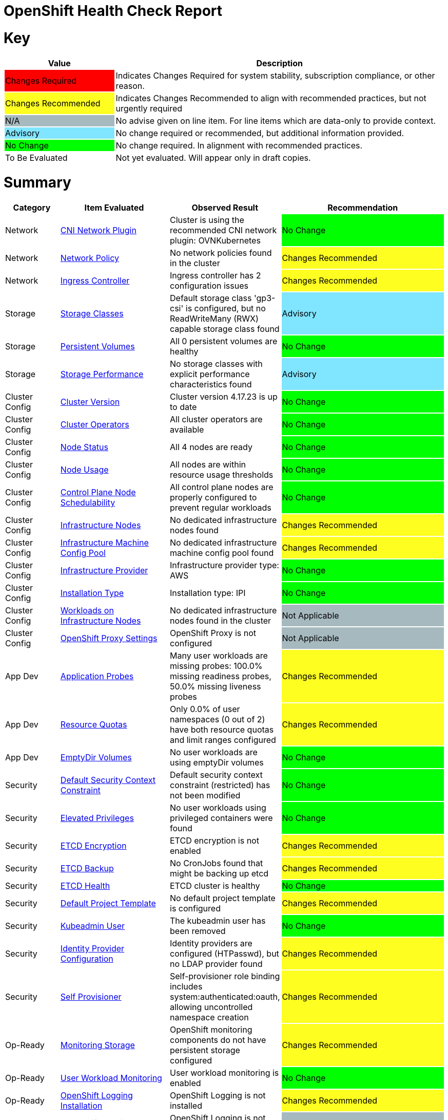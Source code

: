 = OpenShift Health Check Report

ifdef::env-github[]
:tip-caption: :bulb:
:note-caption: :information_source:
:important-caption: :heavy_exclamation_mark:
:caution-caption: :fire:
:warning-caption: :warning:
endif::[]

= Key

[cols="1,3", options=header]
|===
|Value
|Description

|
{set:cellbgcolor:#FF0000}
Changes Required
|
{set:cellbgcolor!}
Indicates Changes Required for system stability, subscription compliance, or other reason.

|
{set:cellbgcolor:#FEFE20}
Changes Recommended
|
{set:cellbgcolor!}
Indicates Changes Recommended to align with recommended practices, but not urgently required

|
{set:cellbgcolor:#A6B9BF}
N/A
|
{set:cellbgcolor!}
No advise given on line item.  For line items which are data-only to provide context.

|
{set:cellbgcolor:#80E5FF}
Advisory
|
{set:cellbgcolor!}
No change required or recommended, but additional information provided.

|
{set:cellbgcolor:#00FF00}
No Change
|
{set:cellbgcolor!}
No change required. In alignment with recommended practices.

|
{set:cellbgcolor:#FFFFFF}
To Be Evaluated
|
{set:cellbgcolor!}
Not yet evaluated. Will appear only in draft copies.
|===

= Summary


[cols="1,2,2,3", options=header]
|===
|*Category*
|*Item Evaluated*
|*Observed Result*
|*Recommendation*

// ------------------------ITEM START
// ----ITEM SOURCE:  ./content/healthcheck-items/cni-network-plugin.item

// Category
|
{set:cellbgcolor!}
Network

// Item Evaluated
a|
<<CNI Network Plugin>>

| Cluster is using the recommended CNI network plugin: OVNKubernetes 

|{set:cellbgcolor:#00FF00}
No Change


// ------------------------ITEM END

// ------------------------ITEM START
// ----ITEM SOURCE:  ./content/healthcheck-items/network-policy.item

// Category
|
{set:cellbgcolor!}
Network

// Item Evaluated
a|
<<Network Policy>>

| No network policies found in the cluster 

|{set:cellbgcolor:#FEFE20}
Changes Recommended


// ------------------------ITEM END

// ------------------------ITEM START
// ----ITEM SOURCE:  ./content/healthcheck-items/ingress-controller.item

// Category
|
{set:cellbgcolor!}
Network

// Item Evaluated
a|
<<Ingress Controller>>

| Ingress controller has 2 configuration issues 

|{set:cellbgcolor:#FEFE20}
Changes Recommended


// ------------------------ITEM END

// ------------------------ITEM START
// ----ITEM SOURCE:  ./content/healthcheck-items/storage-classes.item

// Category
|
{set:cellbgcolor!}
Storage

// Item Evaluated
a|
<<Storage Classes>>

| Default storage class 'gp3-csi' is configured, but no ReadWriteMany (RWX) capable storage class found 

|{set:cellbgcolor:#80E5FF}
Advisory


// ------------------------ITEM END

// ------------------------ITEM START
// ----ITEM SOURCE:  ./content/healthcheck-items/persistent-volumes.item

// Category
|
{set:cellbgcolor!}
Storage

// Item Evaluated
a|
<<Persistent Volumes>>

| All 0 persistent volumes are healthy 

|{set:cellbgcolor:#00FF00}
No Change


// ------------------------ITEM END

// ------------------------ITEM START
// ----ITEM SOURCE:  ./content/healthcheck-items/storage-performance.item

// Category
|
{set:cellbgcolor!}
Storage

// Item Evaluated
a|
<<Storage Performance>>

| No storage classes with explicit performance characteristics found 

|{set:cellbgcolor:#80E5FF}
Advisory


// ------------------------ITEM END

// ------------------------ITEM START
// ----ITEM SOURCE:  ./content/healthcheck-items/cluster-version.item

// Category
|
{set:cellbgcolor!}
Cluster Config

// Item Evaluated
a|
<<Cluster Version>>

| Cluster version 4.17.23 is up to date 

|{set:cellbgcolor:#00FF00}
No Change


// ------------------------ITEM END

// ------------------------ITEM START
// ----ITEM SOURCE:  ./content/healthcheck-items/cluster-operators.item

// Category
|
{set:cellbgcolor!}
Cluster Config

// Item Evaluated
a|
<<Cluster Operators>>

| All cluster operators are available 

|{set:cellbgcolor:#00FF00}
No Change


// ------------------------ITEM END

// ------------------------ITEM START
// ----ITEM SOURCE:  ./content/healthcheck-items/node-status.item

// Category
|
{set:cellbgcolor!}
Cluster Config

// Item Evaluated
a|
<<Node Status>>

| All 4 nodes are ready 

|{set:cellbgcolor:#00FF00}
No Change


// ------------------------ITEM END

// ------------------------ITEM START
// ----ITEM SOURCE:  ./content/healthcheck-items/node-usage.item

// Category
|
{set:cellbgcolor!}
Cluster Config

// Item Evaluated
a|
<<Node Usage>>

| All nodes are within resource usage thresholds 

|{set:cellbgcolor:#00FF00}
No Change


// ------------------------ITEM END

// ------------------------ITEM START
// ----ITEM SOURCE:  ./content/healthcheck-items/control-node-schedulable.item

// Category
|
{set:cellbgcolor!}
Cluster Config

// Item Evaluated
a|
<<Control Plane Node Schedulability>>

| All control plane nodes are properly configured to prevent regular workloads 

|{set:cellbgcolor:#00FF00}
No Change


// ------------------------ITEM END

// ------------------------ITEM START
// ----ITEM SOURCE:  ./content/healthcheck-items/infrastructure-nodes.item

// Category
|
{set:cellbgcolor!}
Cluster Config

// Item Evaluated
a|
<<Infrastructure Nodes>>

| No dedicated infrastructure nodes found 

|{set:cellbgcolor:#FEFE20}
Changes Recommended


// ------------------------ITEM END

// ------------------------ITEM START
// ----ITEM SOURCE:  ./content/healthcheck-items/infra-machine-config-pool.item

// Category
|
{set:cellbgcolor!}
Cluster Config

// Item Evaluated
a|
<<Infrastructure Machine Config Pool>>

| No dedicated infrastructure machine config pool found 

|{set:cellbgcolor:#FEFE20}
Changes Recommended


// ------------------------ITEM END

// ------------------------ITEM START
// ----ITEM SOURCE:  ./content/healthcheck-items/infrastructure-provider.item

// Category
|
{set:cellbgcolor!}
Cluster Config

// Item Evaluated
a|
<<Infrastructure Provider>>

| Infrastructure provider type: AWS 

|{set:cellbgcolor:#00FF00}
No Change


// ------------------------ITEM END

// ------------------------ITEM START
// ----ITEM SOURCE:  ./content/healthcheck-items/installation-type.item

// Category
|
{set:cellbgcolor!}
Cluster Config

// Item Evaluated
a|
<<Installation Type>>

| Installation type: IPI 

|{set:cellbgcolor:#00FF00}
No Change


// ------------------------ITEM END

// ------------------------ITEM START
// ----ITEM SOURCE:  ./content/healthcheck-items/workload-off-infra-nodes.item

// Category
|
{set:cellbgcolor!}
Cluster Config

// Item Evaluated
a|
<<Workloads on Infrastructure Nodes>>

| No dedicated infrastructure nodes found in the cluster 

|{set:cellbgcolor:#A6B9BF}
Not Applicable


// ------------------------ITEM END

// ------------------------ITEM START
// ----ITEM SOURCE:  ./content/healthcheck-items/proxy-settings.item

// Category
|
{set:cellbgcolor!}
Cluster Config

// Item Evaluated
a|
<<OpenShift Proxy Settings>>

| OpenShift Proxy is not configured 

|{set:cellbgcolor:#A6B9BF}
Not Applicable


// ------------------------ITEM END

// ------------------------ITEM START
// ----ITEM SOURCE:  ./content/healthcheck-items/application-probes.item

// Category
|
{set:cellbgcolor!}
App Dev

// Item Evaluated
a|
<<Application Probes>>

| Many user workloads are missing probes: 100.0% missing readiness probes, 50.0% missing liveness probes 

|{set:cellbgcolor:#FEFE20}
Changes Recommended


// ------------------------ITEM END

// ------------------------ITEM START
// ----ITEM SOURCE:  ./content/healthcheck-items/resource-quotas.item

// Category
|
{set:cellbgcolor!}
App Dev

// Item Evaluated
a|
<<Resource Quotas>>

| Only 0.0% of user namespaces (0 out of 2) have both resource quotas and limit ranges configured 

|{set:cellbgcolor:#FEFE20}
Changes Recommended


// ------------------------ITEM END

// ------------------------ITEM START
// ----ITEM SOURCE:  ./content/healthcheck-items/emptydir-volumes.item

// Category
|
{set:cellbgcolor!}
App Dev

// Item Evaluated
a|
<<EmptyDir Volumes>>

| No user workloads are using emptyDir volumes 

|{set:cellbgcolor:#00FF00}
No Change


// ------------------------ITEM END

// ------------------------ITEM START
// ----ITEM SOURCE:  ./content/healthcheck-items/cluster-default-scc.item

// Category
|
{set:cellbgcolor!}
Security

// Item Evaluated
a|
<<Default Security Context Constraint>>

| Default security context constraint (restricted) has not been modified 

|{set:cellbgcolor:#00FF00}
No Change


// ------------------------ITEM END

// ------------------------ITEM START
// ----ITEM SOURCE:  ./content/healthcheck-items/elevated-privileges.item

// Category
|
{set:cellbgcolor!}
Security

// Item Evaluated
a|
<<Elevated Privileges>>

| No user workloads using privileged containers were found 

|{set:cellbgcolor:#00FF00}
No Change


// ------------------------ITEM END

// ------------------------ITEM START
// ----ITEM SOURCE:  ./content/healthcheck-items/etcd-encryption.item

// Category
|
{set:cellbgcolor!}
Security

// Item Evaluated
a|
<<ETCD Encryption>>

| ETCD encryption is not enabled 

|{set:cellbgcolor:#FEFE20}
Changes Recommended


// ------------------------ITEM END

// ------------------------ITEM START
// ----ITEM SOURCE:  ./content/healthcheck-items/etcd-backup.item

// Category
|
{set:cellbgcolor!}
Security

// Item Evaluated
a|
<<ETCD Backup>>

| No CronJobs found that might be backing up etcd 

|{set:cellbgcolor:#FEFE20}
Changes Recommended


// ------------------------ITEM END

// ------------------------ITEM START
// ----ITEM SOURCE:  ./content/healthcheck-items/etcd-health.item

// Category
|
{set:cellbgcolor!}
Security

// Item Evaluated
a|
<<ETCD Health>>

| ETCD cluster is healthy 

|{set:cellbgcolor:#00FF00}
No Change


// ------------------------ITEM END

// ------------------------ITEM START
// ----ITEM SOURCE:  ./content/healthcheck-items/default-project-template.item

// Category
|
{set:cellbgcolor!}
Security

// Item Evaluated
a|
<<Default Project Template>>

| No default project template is configured 

|{set:cellbgcolor:#FEFE20}
Changes Recommended


// ------------------------ITEM END

// ------------------------ITEM START
// ----ITEM SOURCE:  ./content/healthcheck-items/kubeadmin-user.item

// Category
|
{set:cellbgcolor!}
Security

// Item Evaluated
a|
<<Kubeadmin User>>

| The kubeadmin user has been removed 

|{set:cellbgcolor:#00FF00}
No Change


// ------------------------ITEM END

// ------------------------ITEM START
// ----ITEM SOURCE:  ./content/healthcheck-items/identity-provider.item

// Category
|
{set:cellbgcolor!}
Security

// Item Evaluated
a|
<<Identity Provider Configuration>>

| Identity providers are configured (HTPasswd), but no LDAP provider found 

|{set:cellbgcolor:#FEFE20}
Changes Recommended


// ------------------------ITEM END

// ------------------------ITEM START
// ----ITEM SOURCE:  ./content/healthcheck-items/self-provisioner.item

// Category
|
{set:cellbgcolor!}
Security

// Item Evaluated
a|
<<Self Provisioner>>

| Self-provisioner role binding includes system:authenticated:oauth, allowing uncontrolled namespace creation 

|{set:cellbgcolor:#FEFE20}
Changes Recommended


// ------------------------ITEM END

// ------------------------ITEM START
// ----ITEM SOURCE:  ./content/healthcheck-items/monitoring-storage.item

// Category
|
{set:cellbgcolor!}
Op-Ready

// Item Evaluated
a|
<<Monitoring Storage>>

| OpenShift monitoring components do not have persistent storage configured 

|{set:cellbgcolor:#FEFE20}
Changes Recommended


// ------------------------ITEM END

// ------------------------ITEM START
// ----ITEM SOURCE:  ./content/healthcheck-items/user-workload-monitoring.item

// Category
|
{set:cellbgcolor!}
Op-Ready

// Item Evaluated
a|
<<User Workload Monitoring>>

| User workload monitoring is enabled 

|{set:cellbgcolor:#00FF00}
No Change


// ------------------------ITEM END

// ------------------------ITEM START
// ----ITEM SOURCE:  ./content/healthcheck-items/logging-install.item

// Category
|
{set:cellbgcolor!}
Op-Ready

// Item Evaluated
a|
<<OpenShift Logging Installation>>

| OpenShift Logging is not installed 

|{set:cellbgcolor:#FEFE20}
Changes Recommended


// ------------------------ITEM END

// ------------------------ITEM START
// ----ITEM SOURCE:  ./content/healthcheck-items/logging-health.item

// Category
|
{set:cellbgcolor!}
Op-Ready

// Item Evaluated
a|
<<OpenShift Logging Health>>

| OpenShift Logging is not installed 

|{set:cellbgcolor:#A6B9BF}
Not Applicable


// ------------------------ITEM END

// ------------------------ITEM START
// ----ITEM SOURCE:  ./content/healthcheck-items/logging-storage.item

// Category
|
{set:cellbgcolor!}
Op-Ready

// Item Evaluated
a|
<<OpenShift Logging Storage>>

| OpenShift Logging is not installed 

|{set:cellbgcolor:#A6B9BF}
Not Applicable


// ------------------------ITEM END

// ------------------------ITEM START
// ----ITEM SOURCE:  ./content/healthcheck-items/logging-forwarder.item

// Category
|
{set:cellbgcolor!}
Op-Ready

// Item Evaluated
a|
<<Log Forwarding>>

| OpenShift Logging is not installed 

|{set:cellbgcolor:#A6B9BF}
Not Applicable


// ------------------------ITEM END

// ------------------------ITEM START
// ----ITEM SOURCE:  ./content/healthcheck-items/logging-placement.item

// Category
|
{set:cellbgcolor!}
Op-Ready

// Item Evaluated
a|
<<Logging Component Placement>>

| OpenShift Logging is not installed 

|{set:cellbgcolor:#A6B9BF}
Not Applicable


// ------------------------ITEM END

// ------------------------ITEM START
// ----ITEM SOURCE:  ./content/healthcheck-items/service-monitors.item

// Category
|
{set:cellbgcolor!}
Op-Ready

// Item Evaluated
a|
<<Service Monitors>>

| No ServiceMonitors found for application metrics monitoring 

|{set:cellbgcolor:#FEFE20}
Changes Recommended


// ------------------------ITEM END

|===

<<<

{set:cellbgcolor!}

# Network

[cols="1,2,2,3", options=header]
|===
|*Category*
|*Item Evaluated*
|*Observed Result*
|*Recommendation*

// ------------------------ITEM START
// ----ITEM SOURCE:  ./content/healthcheck-items/cni-network-plugin.item

// Category
|
{set:cellbgcolor!}
Network

// Item Evaluated
a|
<<CNI Network Plugin>>

| Cluster is using the recommended CNI network plugin: OVNKubernetes 

|{set:cellbgcolor:#00FF00}
No Change


// ------------------------ITEM END
// ------------------------ITEM START
// ----ITEM SOURCE:  ./content/healthcheck-items/network-policy.item

// Category
|
{set:cellbgcolor!}
Network

// Item Evaluated
a|
<<Network Policy>>

| No network policies found in the cluster 

|{set:cellbgcolor:#FEFE20}
Changes Recommended


// ------------------------ITEM END
// ------------------------ITEM START
// ----ITEM SOURCE:  ./content/healthcheck-items/ingress-controller.item

// Category
|
{set:cellbgcolor!}
Network

// Item Evaluated
a|
<<Ingress Controller>>

| Ingress controller has 2 configuration issues 

|{set:cellbgcolor:#FEFE20}
Changes Recommended


// ------------------------ITEM END
|===

<<<

{set:cellbgcolor!}

# Storage

[cols="1,2,2,3", options=header]
|===
|*Category*
|*Item Evaluated*
|*Observed Result*
|*Recommendation*

// ------------------------ITEM START
// ----ITEM SOURCE:  ./content/healthcheck-items/storage-classes.item

// Category
|
{set:cellbgcolor!}
Storage

// Item Evaluated
a|
<<Storage Classes>>

| Default storage class 'gp3-csi' is configured, but no ReadWriteMany (RWX) capable storage class found 

|{set:cellbgcolor:#80E5FF}
Advisory


// ------------------------ITEM END
// ------------------------ITEM START
// ----ITEM SOURCE:  ./content/healthcheck-items/persistent-volumes.item

// Category
|
{set:cellbgcolor!}
Storage

// Item Evaluated
a|
<<Persistent Volumes>>

| All 0 persistent volumes are healthy 

|{set:cellbgcolor:#00FF00}
No Change


// ------------------------ITEM END
// ------------------------ITEM START
// ----ITEM SOURCE:  ./content/healthcheck-items/storage-performance.item

// Category
|
{set:cellbgcolor!}
Storage

// Item Evaluated
a|
<<Storage Performance>>

| No storage classes with explicit performance characteristics found 

|{set:cellbgcolor:#80E5FF}
Advisory


// ------------------------ITEM END
|===

<<<

{set:cellbgcolor!}

# Cluster Config

[cols="1,2,2,3", options=header]
|===
|*Category*
|*Item Evaluated*
|*Observed Result*
|*Recommendation*

// ------------------------ITEM START
// ----ITEM SOURCE:  ./content/healthcheck-items/cluster-version.item

// Category
|
{set:cellbgcolor!}
Cluster Config

// Item Evaluated
a|
<<Cluster Version>>

| Cluster version 4.17.23 is up to date 

|{set:cellbgcolor:#00FF00}
No Change


// ------------------------ITEM END
// ------------------------ITEM START
// ----ITEM SOURCE:  ./content/healthcheck-items/cluster-operators.item

// Category
|
{set:cellbgcolor!}
Cluster Config

// Item Evaluated
a|
<<Cluster Operators>>

| All cluster operators are available 

|{set:cellbgcolor:#00FF00}
No Change


// ------------------------ITEM END
// ------------------------ITEM START
// ----ITEM SOURCE:  ./content/healthcheck-items/node-status.item

// Category
|
{set:cellbgcolor!}
Cluster Config

// Item Evaluated
a|
<<Node Status>>

| All 4 nodes are ready 

|{set:cellbgcolor:#00FF00}
No Change


// ------------------------ITEM END
// ------------------------ITEM START
// ----ITEM SOURCE:  ./content/healthcheck-items/node-usage.item

// Category
|
{set:cellbgcolor!}
Cluster Config

// Item Evaluated
a|
<<Node Usage>>

| All nodes are within resource usage thresholds 

|{set:cellbgcolor:#00FF00}
No Change


// ------------------------ITEM END
// ------------------------ITEM START
// ----ITEM SOURCE:  ./content/healthcheck-items/control-node-schedulable.item

// Category
|
{set:cellbgcolor!}
Cluster Config

// Item Evaluated
a|
<<Control Plane Node Schedulability>>

| All control plane nodes are properly configured to prevent regular workloads 

|{set:cellbgcolor:#00FF00}
No Change


// ------------------------ITEM END
// ------------------------ITEM START
// ----ITEM SOURCE:  ./content/healthcheck-items/infrastructure-nodes.item

// Category
|
{set:cellbgcolor!}
Cluster Config

// Item Evaluated
a|
<<Infrastructure Nodes>>

| No dedicated infrastructure nodes found 

|{set:cellbgcolor:#FEFE20}
Changes Recommended


// ------------------------ITEM END
// ------------------------ITEM START
// ----ITEM SOURCE:  ./content/healthcheck-items/infra-machine-config-pool.item

// Category
|
{set:cellbgcolor!}
Cluster Config

// Item Evaluated
a|
<<Infrastructure Machine Config Pool>>

| No dedicated infrastructure machine config pool found 

|{set:cellbgcolor:#FEFE20}
Changes Recommended


// ------------------------ITEM END
// ------------------------ITEM START
// ----ITEM SOURCE:  ./content/healthcheck-items/infrastructure-provider.item

// Category
|
{set:cellbgcolor!}
Cluster Config

// Item Evaluated
a|
<<Infrastructure Provider>>

| Infrastructure provider type: AWS 

|{set:cellbgcolor:#00FF00}
No Change


// ------------------------ITEM END
// ------------------------ITEM START
// ----ITEM SOURCE:  ./content/healthcheck-items/installation-type.item

// Category
|
{set:cellbgcolor!}
Cluster Config

// Item Evaluated
a|
<<Installation Type>>

| Installation type: IPI 

|{set:cellbgcolor:#00FF00}
No Change


// ------------------------ITEM END
// ------------------------ITEM START
// ----ITEM SOURCE:  ./content/healthcheck-items/workload-off-infra-nodes.item

// Category
|
{set:cellbgcolor!}
Cluster Config

// Item Evaluated
a|
<<Workloads on Infrastructure Nodes>>

| No dedicated infrastructure nodes found in the cluster 

|{set:cellbgcolor:#A6B9BF}
Not Applicable


// ------------------------ITEM END
// ------------------------ITEM START
// ----ITEM SOURCE:  ./content/healthcheck-items/proxy-settings.item

// Category
|
{set:cellbgcolor!}
Cluster Config

// Item Evaluated
a|
<<OpenShift Proxy Settings>>

| OpenShift Proxy is not configured 

|{set:cellbgcolor:#A6B9BF}
Not Applicable


// ------------------------ITEM END
|===

<<<

{set:cellbgcolor!}

# App Dev

[cols="1,2,2,3", options=header]
|===
|*Category*
|*Item Evaluated*
|*Observed Result*
|*Recommendation*

// ------------------------ITEM START
// ----ITEM SOURCE:  ./content/healthcheck-items/application-probes.item

// Category
|
{set:cellbgcolor!}
App Dev

// Item Evaluated
a|
<<Application Probes>>

| Many user workloads are missing probes: 100.0% missing readiness probes, 50.0% missing liveness probes 

|{set:cellbgcolor:#FEFE20}
Changes Recommended


// ------------------------ITEM END
// ------------------------ITEM START
// ----ITEM SOURCE:  ./content/healthcheck-items/resource-quotas.item

// Category
|
{set:cellbgcolor!}
App Dev

// Item Evaluated
a|
<<Resource Quotas>>

| Only 0.0% of user namespaces (0 out of 2) have both resource quotas and limit ranges configured 

|{set:cellbgcolor:#FEFE20}
Changes Recommended


// ------------------------ITEM END
// ------------------------ITEM START
// ----ITEM SOURCE:  ./content/healthcheck-items/emptydir-volumes.item

// Category
|
{set:cellbgcolor!}
App Dev

// Item Evaluated
a|
<<EmptyDir Volumes>>

| No user workloads are using emptyDir volumes 

|{set:cellbgcolor:#00FF00}
No Change


// ------------------------ITEM END
|===

<<<

{set:cellbgcolor!}

# Security

[cols="1,2,2,3", options=header]
|===
|*Category*
|*Item Evaluated*
|*Observed Result*
|*Recommendation*

// ------------------------ITEM START
// ----ITEM SOURCE:  ./content/healthcheck-items/cluster-default-scc.item

// Category
|
{set:cellbgcolor!}
Security

// Item Evaluated
a|
<<Default Security Context Constraint>>

| Default security context constraint (restricted) has not been modified 

|{set:cellbgcolor:#00FF00}
No Change


// ------------------------ITEM END
// ------------------------ITEM START
// ----ITEM SOURCE:  ./content/healthcheck-items/elevated-privileges.item

// Category
|
{set:cellbgcolor!}
Security

// Item Evaluated
a|
<<Elevated Privileges>>

| No user workloads using privileged containers were found 

|{set:cellbgcolor:#00FF00}
No Change


// ------------------------ITEM END
// ------------------------ITEM START
// ----ITEM SOURCE:  ./content/healthcheck-items/etcd-encryption.item

// Category
|
{set:cellbgcolor!}
Security

// Item Evaluated
a|
<<ETCD Encryption>>

| ETCD encryption is not enabled 

|{set:cellbgcolor:#FEFE20}
Changes Recommended


// ------------------------ITEM END
// ------------------------ITEM START
// ----ITEM SOURCE:  ./content/healthcheck-items/etcd-backup.item

// Category
|
{set:cellbgcolor!}
Security

// Item Evaluated
a|
<<ETCD Backup>>

| No CronJobs found that might be backing up etcd 

|{set:cellbgcolor:#FEFE20}
Changes Recommended


// ------------------------ITEM END
// ------------------------ITEM START
// ----ITEM SOURCE:  ./content/healthcheck-items/etcd-health.item

// Category
|
{set:cellbgcolor!}
Security

// Item Evaluated
a|
<<ETCD Health>>

| ETCD cluster is healthy 

|{set:cellbgcolor:#00FF00}
No Change


// ------------------------ITEM END
// ------------------------ITEM START
// ----ITEM SOURCE:  ./content/healthcheck-items/default-project-template.item

// Category
|
{set:cellbgcolor!}
Security

// Item Evaluated
a|
<<Default Project Template>>

| No default project template is configured 

|{set:cellbgcolor:#FEFE20}
Changes Recommended


// ------------------------ITEM END
// ------------------------ITEM START
// ----ITEM SOURCE:  ./content/healthcheck-items/kubeadmin-user.item

// Category
|
{set:cellbgcolor!}
Security

// Item Evaluated
a|
<<Kubeadmin User>>

| The kubeadmin user has been removed 

|{set:cellbgcolor:#00FF00}
No Change


// ------------------------ITEM END
// ------------------------ITEM START
// ----ITEM SOURCE:  ./content/healthcheck-items/identity-provider.item

// Category
|
{set:cellbgcolor!}
Security

// Item Evaluated
a|
<<Identity Provider Configuration>>

| Identity providers are configured (HTPasswd), but no LDAP provider found 

|{set:cellbgcolor:#FEFE20}
Changes Recommended


// ------------------------ITEM END
// ------------------------ITEM START
// ----ITEM SOURCE:  ./content/healthcheck-items/self-provisioner.item

// Category
|
{set:cellbgcolor!}
Security

// Item Evaluated
a|
<<Self Provisioner>>

| Self-provisioner role binding includes system:authenticated:oauth, allowing uncontrolled namespace creation 

|{set:cellbgcolor:#FEFE20}
Changes Recommended


// ------------------------ITEM END
|===

<<<

{set:cellbgcolor!}

# Op-Ready

[cols="1,2,2,3", options=header]
|===
|*Category*
|*Item Evaluated*
|*Observed Result*
|*Recommendation*

// ------------------------ITEM START
// ----ITEM SOURCE:  ./content/healthcheck-items/monitoring-storage.item

// Category
|
{set:cellbgcolor!}
Op-Ready

// Item Evaluated
a|
<<Monitoring Storage>>

| OpenShift monitoring components do not have persistent storage configured 

|{set:cellbgcolor:#FEFE20}
Changes Recommended


// ------------------------ITEM END
// ------------------------ITEM START
// ----ITEM SOURCE:  ./content/healthcheck-items/user-workload-monitoring.item

// Category
|
{set:cellbgcolor!}
Op-Ready

// Item Evaluated
a|
<<User Workload Monitoring>>

| User workload monitoring is enabled 

|{set:cellbgcolor:#00FF00}
No Change


// ------------------------ITEM END
// ------------------------ITEM START
// ----ITEM SOURCE:  ./content/healthcheck-items/logging-install.item

// Category
|
{set:cellbgcolor!}
Op-Ready

// Item Evaluated
a|
<<OpenShift Logging Installation>>

| OpenShift Logging is not installed 

|{set:cellbgcolor:#FEFE20}
Changes Recommended


// ------------------------ITEM END
// ------------------------ITEM START
// ----ITEM SOURCE:  ./content/healthcheck-items/logging-health.item

// Category
|
{set:cellbgcolor!}
Op-Ready

// Item Evaluated
a|
<<OpenShift Logging Health>>

| OpenShift Logging is not installed 

|{set:cellbgcolor:#A6B9BF}
Not Applicable


// ------------------------ITEM END
// ------------------------ITEM START
// ----ITEM SOURCE:  ./content/healthcheck-items/logging-storage.item

// Category
|
{set:cellbgcolor!}
Op-Ready

// Item Evaluated
a|
<<OpenShift Logging Storage>>

| OpenShift Logging is not installed 

|{set:cellbgcolor:#A6B9BF}
Not Applicable


// ------------------------ITEM END
// ------------------------ITEM START
// ----ITEM SOURCE:  ./content/healthcheck-items/logging-forwarder.item

// Category
|
{set:cellbgcolor!}
Op-Ready

// Item Evaluated
a|
<<Log Forwarding>>

| OpenShift Logging is not installed 

|{set:cellbgcolor:#A6B9BF}
Not Applicable


// ------------------------ITEM END
// ------------------------ITEM START
// ----ITEM SOURCE:  ./content/healthcheck-items/logging-placement.item

// Category
|
{set:cellbgcolor!}
Op-Ready

// Item Evaluated
a|
<<Logging Component Placement>>

| OpenShift Logging is not installed 

|{set:cellbgcolor:#A6B9BF}
Not Applicable


// ------------------------ITEM END
// ------------------------ITEM START
// ----ITEM SOURCE:  ./content/healthcheck-items/service-monitors.item

// Category
|
{set:cellbgcolor!}
Op-Ready

// Item Evaluated
a|
<<Service Monitors>>

| No ServiceMonitors found for application metrics monitoring 

|{set:cellbgcolor:#FEFE20}
Changes Recommended


// ------------------------ITEM END
|===

<<<

{set:cellbgcolor!}

== CNI Network Plugin

[cols="^"]
|===
|
{set:cellbgcolor:#00FF00}
No Change
|===

[source, bash]
----
apiVersion: v1
items:
- apiVersion: config.openshift.io/v1
  kind: Network
  metadata:
    creationTimestamp: "2025-04-13T07:54:28Z"
    generation: 3
    name: cluster
    resourceVersion: "22751"
    uid: a5de3c40-77c4-4c7c-9e15-e7f69a0c6404
  spec:
    clusterNetwork:
    - cidr: 10.128.0.0/14
      hostPrefix: 23
    externalIP:
      policy: {}
    networkDiagnostics:
      mode: ""
      sourcePlacement: {}
      targetPlacement: {}
    networkType: OVNKubernetes
    serviceNetwork:
    - 172.30.0.0/16
  status:
    clusterNetwork:
    - cidr: 10.128.0.0/14
      hostPrefix: 23
    clusterNetworkMTU: 8901
    conditions:
    - lastTransitionTime: "2025-04-13T08:28:50Z"
      message: ""
      observedGeneration: 0
      reason: AsExpected
      status: "True"
      type: NetworkDiagnosticsAvailable
    networkType: OVNKubernetes
    serviceNetwork:
    - 172.30.0.0/16
kind: List
metadata:
  resourceVersion: ""

----

**Observation**

Cluster is using the recommended CNI network plugin: OVNKubernetes

**Recommendation**

None

*Reference Link(s)*

* https://access.redhat.com/documentation/en-us/openshift_container_platform/4.17/

== Network Policy

[cols="^"]
|===
|
{set:cellbgcolor:#FEFE20}
Changes Recommended
|===

[source, bash]
----
No network policies configured
----

**Observation**

No network policies found in the cluster

**Recommendation**

None

*Reference Link(s)*

* https://access.redhat.com/documentation/en-us/openshift_container_platform/4.17/

== Ingress Controller

[cols="^"]
|===
|
{set:cellbgcolor:#FEFE20}
Changes Recommended
|===

[source, bash]
----
Issues:
Ingress controller is not placed on dedicated infrastructure nodes
Ingress controller has insufficient replicas: 2 (recommended: >= 3)

apiVersion: operator.openshift.io/v1
kind: IngressController
metadata:
  creationTimestamp: "2025-04-13T08:02:45Z"
  finalizers:
  - ingresscontroller.operator.openshift.io/finalizer-ingresscontroller
  generation: 2
  name: default
  namespace: openshift-ingress-operator
  resourceVersion: "29011"
  uid: 4b51055a-aec8-4cea-9045-e97d939c1e14
spec:
  clientTLS:
    clientCA:
      name: ""
    clientCertificatePolicy: ""
  defaultCertificate:
    name: cert-manager-ingress-cert
  httpCompression: {}
  httpEmptyRequestsPolicy: Respond
  httpErrorCodePages:
    name: ""
  replicas: 2
  tuningOptions:
    reloadInterval: 0s
  unsupportedConfigOverrides: null
status:
  availableReplicas: 2
  conditions:
  - lastTransitionTime: "2025-04-13T08:02:46Z"
    reason: Valid
    status: "True"
    type: Admitted
  - lastTransitionTime: "2025-04-13T08:21:47Z"
    message: The deployment has Available status condition set to True
    reason: DeploymentAvailable
    status: "True"
    type: DeploymentAvailable
  - lastTransitionTime: "2025-04-13T08:21:47Z"
    message: Minimum replicas requirement is met
    reason: DeploymentMinimumReplicasMet
    status: "True"
    type: DeploymentReplicasMinAvailable
  - lastTransitionTime: "2025-04-13T08:44:28Z"
    message: All replicas are available
    reason: DeploymentReplicasAvailable
    status: "True"
    type: DeploymentReplicasAllAvailable
  - lastTransitionTime: "2025-04-13T08:44:28Z"
    message: Deployment is not actively rolling out
    reason: DeploymentNotRollingOut
    status: "False"
    type: DeploymentRollingOut
  - lastTransitionTime: "2025-04-13T08:02:46Z"
    message: The endpoint publishing strategy supports a managed load balancer
    reason: WantedByEndpointPublishingStrategy
    status: "True"
    type: LoadBalancerManaged
  - lastTransitionTime: "2025-04-13T08:02:48Z"
    message: The LoadBalancer service is provisioned
    reason: LoadBalancerProvisioned
    status: "True"
    type: LoadBalancerReady
  - lastTransitionTime: "2025-04-13T08:02:46Z"
    message: LoadBalancer is not progressing
    reason: LoadBalancerNotProgressing
    status: "False"
    type: LoadBalancerProgressing
  - lastTransitionTime: "2025-04-13T08:02:46Z"
    message: DNS management is supported and zones are specified in the cluster DNS
      config.
    reason: Normal
    status: "True"
    type: DNSManaged
  - lastTransitionTime: "2025-04-13T08:03:36Z"
    message: The record is provisioned in all reported zones.
    reason: NoFailedZones
    status: "True"
    type: DNSReady
  - lastTransitionTime: "2025-04-13T08:21:47Z"
    status: "True"
    type: Available
  - lastTransitionTime: "2025-04-13T08:44:28Z"
    status: "False"
    type: Progressing
  - lastTransitionTime: "2025-04-13T08:21:47Z"
    status: "False"
    type: Degraded
  - lastTransitionTime: "2025-04-13T08:02:46Z"
    message: IngressController is upgradeable.
    reason: Upgradeable
    status: "True"
    type: Upgradeable
  - lastTransitionTime: "2025-04-13T08:02:46Z"
    message: No evaluation condition is detected.
    reason: NoEvaluationCondition
    status: "False"
    type: EvaluationConditionsDetected
  - lastTransitionTime: "2025-04-13T08:21:47Z"
    message: Canary route checks for the default ingress controller are successful
    reason: CanaryChecksSucceeding
    status: "True"
    type: CanaryChecksSucceeding
  domain: apps.cluster-6cxmx.6cxmx.sandbox2376.opentlc.com
  endpointPublishingStrategy:
    loadBalancer:
      dnsManagementPolicy: Managed
      providerParameters:
        aws:
          classicLoadBalancer:
            connectionIdleTimeout: 0s
          type: Classic
        type: AWS
      scope: External
    type: LoadBalancerService
  observedGeneration: 2
  selector: ingresscontroller.operator.openshift.io/deployment-ingresscontroller=default
  tlsProfile:
    ciphers:
    - ECDHE-ECDSA-AES128-GCM-SHA256
    - ECDHE-RSA-AES128-GCM-SHA256
    - ECDHE-ECDSA-AES256-GCM-SHA384
    - ECDHE-RSA-AES256-GCM-SHA384
    - ECDHE-ECDSA-CHACHA20-POLY1305
    - ECDHE-RSA-CHACHA20-POLY1305
    - DHE-RSA-AES128-GCM-SHA256
    - DHE-RSA-AES256-GCM-SHA384
    - TLS_AES_128_GCM_SHA256
    - TLS_AES_256_GCM_SHA384
    - TLS_CHACHA20_POLY1305_SHA256
    minTLSVersion: VersionTLS12

----

**Observation**

Ingress controller has 2 configuration issues

**Recommendation**

Configure the ingress controller to run on dedicated infrastructure nodes

Refer to https://access.redhat.com/documentation/en-us/openshift_container_platform/4.17/html-single/networking/index#nw-ingress-controller-configuration-parameters_configuring-ingress

Increase the number of ingress controller replicas to at least 3 for high availability

Refer to https://access.redhat.com/documentation/en-us/openshift_container_platform/4.17/html-single/networking/index#configuring-ingress

*Reference Link(s)*

* https://access.redhat.com/documentation/en-us/openshift_container_platform/4.17/

== Storage Classes

[cols="^"]
|===
|
{set:cellbgcolor:#80E5FF}
Advisory
|===

[source, bash]
----
Available storage classes:
gp2-csi, gp3-csi

Detailed output:
NAME                PROVISIONER       RECLAIMPOLICY   VOLUMEBINDINGMODE      ALLOWVOLUMEEXPANSION   AGE
gp2-csi             ebs.csi.aws.com   Delete          WaitForFirstConsumer   true                   6h
gp3-csi (default)   ebs.csi.aws.com   Delete          WaitForFirstConsumer   true                   6h

----

**Observation**

Default storage class 'gp3-csi' is configured, but no ReadWriteMany (RWX) capable storage class found

**Recommendation**

Consider adding a storage class that supports ReadWriteMany access mode for shared storage needs

*Reference Link(s)*

* https://access.redhat.com/documentation/en-us/openshift_container_platform/4.17/

== Persistent Volumes

[cols="^"]
|===
|
{set:cellbgcolor:#00FF00}
No Change
|===

**Observation**

All 0 persistent volumes are healthy

**Recommendation**

None

*Reference Link(s)*

* https://access.redhat.com/documentation/en-us/openshift_container_platform/4.17/

== Storage Performance

[cols="^"]
|===
|
{set:cellbgcolor:#80E5FF}
Advisory
|===

[source, bash]
----
Storage Class Details:
apiVersion: v1
items:
- allowVolumeExpansion: true
  apiVersion: storage.k8s.io/v1
  kind: StorageClass
  metadata:
    creationTimestamp: "2025-04-13T08:02:16Z"
    name: gp2-csi
    resourceVersion: "5953"
    uid: 16e400cf-2bc4-439e-89da-38641f2cf419
  parameters:
    encrypted: "true"
    type: gp2
  provisioner: ebs.csi.aws.com
  reclaimPolicy: Delete
  volumeBindingMode: WaitForFirstConsumer
- allowVolumeExpansion: true
  apiVersion: storage.k8s.io/v1
  kind: StorageClass
  metadata:
    annotations:
      storageclass.kubernetes.io/is-default-class: "true"
    creationTimestamp: "2025-04-13T08:02:16Z"
    name: gp3-csi
    resourceVersion: "5949"
    uid: 8103f5a6-95c0-4796-9c37-8d2d210e21e9
  parameters:
    encrypted: "true"
    type: gp3
  provisioner: ebs.csi.aws.com
  reclaimPolicy: Delete
  volumeBindingMode: WaitForFirstConsumer
kind: List
metadata:
  resourceVersion: ""

----

**Observation**

No storage classes with explicit performance characteristics found

**Recommendation**

Consider defining storage classes with different performance tiers

Label storage classes with performance characteristics for better workload placement

*Reference Link(s)*

* https://access.redhat.com/documentation/en-us/openshift_container_platform/4.17/

== Cluster Version

[cols="^"]
|===
|
{set:cellbgcolor:#00FF00}
No Change
|===

[source, bash]
----
apiVersion: v1
items:
- apiVersion: config.openshift.io/v1
  kind: ClusterVersion
  metadata:
    creationTimestamp: "2025-04-13T07:54:32Z"
    generation: 2
    name: version
    resourceVersion: "30890"
    uid: 34bdd9cd-2ad6-4996-b4cd-21f09f96a111
  spec:
    channel: stable-4.17
    clusterID: 7c74295f-6c40-4d88-9d1f-7da121d26360
  status:
    availableUpdates: null
    capabilities:
      enabledCapabilities:
      - Build
      - CSISnapshot
      - CloudControllerManager
      - CloudCredential
      - Console
      - DeploymentConfig
      - ImageRegistry
      - Ingress
      - Insights
      - MachineAPI
      - NodeTuning
      - OperatorLifecycleManager
      - Storage
      - baremetal
      - marketplace
      - openshift-samples
      knownCapabilities:
      - Build
      - CSISnapshot
      - CloudControllerManager
      - CloudCredential
      - Console
      - DeploymentConfig
      - ImageRegistry
      - Ingress
      - Insights
      - MachineAPI
      - NodeTuning
      - OperatorLifecycleManager
      - Storage
      - baremetal
      - marketplace
      - openshift-samples
    conditions:
    - lastTransitionTime: "2025-04-13T07:54:57Z"
      status: "True"
      type: RetrievedUpdates
    - lastTransitionTime: "2025-04-13T07:54:57Z"
      message: Capabilities match configured spec
      reason: AsExpected
      status: "False"
      type: ImplicitlyEnabledCapabilities
    - lastTransitionTime: "2025-04-13T07:54:57Z"
      message: Payload loaded version="4.17.23" image="quay.io/openshift-release-dev/ocp-release@sha256:7e8b4557c0a15765440c543ab50cd591bb94f0745c20564e5f15d57bf5f76a82"
        architecture="amd64"
      reason: PayloadLoaded
      status: "True"
      type: ReleaseAccepted
    - lastTransitionTime: "2025-04-13T08:28:50Z"
      message: Done applying 4.17.23
      status: "True"
      type: Available
    - lastTransitionTime: "2025-04-13T08:51:50Z"
      status: "False"
      type: Failing
    - lastTransitionTime: "2025-04-13T08:28:50Z"
      message: Cluster version is 4.17.23
      status: "False"
      type: Progressing
    desired:
      channels:
      - candidate-4.17
      - candidate-4.18
      - eus-4.18
      - fast-4.17
      - fast-4.18
      - stable-4.17
      - stable-4.18
      image: quay.io/openshift-release-dev/ocp-release@sha256:7e8b4557c0a15765440c543ab50cd591bb94f0745c20564e5f15d57bf5f76a82
      url: https://access.redhat.com/errata/RHSA-2025:3297
      version: 4.17.23
    history:
    - completionTime: "2025-04-13T08:28:50Z"
      image: quay.io/openshift-release-dev/ocp-release@sha256:7e8b4557c0a15765440c543ab50cd591bb94f0745c20564e5f15d57bf5f76a82
      startedTime: "2025-04-13T07:54:57Z"
      state: Completed
      verified: false
      version: 4.17.23
    observedGeneration: 2
    versionHash: H9tjXrL6NpQ=
kind: List
metadata:
  resourceVersion: ""

----

**Observation**

Cluster version 4.17.23 is up to date

**Recommendation**

None

*Reference Link(s)*

* https://access.redhat.com/documentation/en-us/openshift_container_platform/4.17/

== Cluster Operators

[cols="^"]
|===
|
{set:cellbgcolor:#00FF00}
No Change
|===

[source, bash]
----
NAME                                       VERSION   AVAILABLE   PROGRESSING   DEGRADED   SINCE   MESSAGE
authentication                             4.17.23   True        False         False      5h15m   
baremetal                                  4.17.23   True        False         False      6h      
cloud-controller-manager                   4.17.23   True        False         False      6h3m    
cloud-credential                           4.17.23   True        False         False      6h6m    
cluster-autoscaler                         4.17.23   True        False         False      6h      
config-operator                            4.17.23   True        False         False      6h      
console                                    4.17.23   True        False         False      5h19m   
control-plane-machine-set                  4.17.23   True        False         False      6h      
csi-snapshot-controller                    4.17.23   True        False         False      6h      
dns                                        4.17.23   True        False         False      5h59m   
etcd                                       4.17.23   True        False         False      5h58m   
image-registry                             4.17.23   True        False         False      5h49m   
ingress                                    4.17.23   True        False         False      5h41m   
insights                                   4.17.23   True        False         False      5h54m   
kube-apiserver                             4.17.23   True        False         False      5h49m   
kube-controller-manager                    4.17.23   True        False         False      5h57m   
kube-scheduler                             4.17.23   True        False         False      5h54m   
kube-storage-version-migrator              4.17.23   True        False         False      6h      
machine-api                                4.17.23   True        False         False      5h49m   
machine-approver                           4.17.23   True        False         False      6h      
machine-config                             4.17.23   True        False         False      6h      
marketplace                                4.17.23   True        False         False      6h      
monitoring                                 4.17.23   True        False         False      5h40m   
network                                    4.17.23   True        False         False      6h2m    
node-tuning                                4.17.23   True        False         False      5h49m   
openshift-apiserver                        4.17.23   True        False         False      5h40m   
openshift-controller-manager               4.17.23   True        False         False      5h41m   
openshift-samples                          4.17.23   True        False         False      5h41m   
operator-lifecycle-manager                 4.17.23   True        False         False      6h      
operator-lifecycle-manager-catalog         4.17.23   True        False         False      6h      
operator-lifecycle-manager-packageserver   4.17.23   True        False         False      5h51m   
service-ca                                 4.17.23   True        False         False      6h      
storage                                    4.17.23   True        False         False      5h58m   

----

**Observation**

All cluster operators are available

**Recommendation**

None

*Reference Link(s)*

* https://access.redhat.com/documentation/en-us/openshift_container_platform/4.17/

== Node Status

[cols="^"]
|===
|
{set:cellbgcolor:#00FF00}
No Change
|===

[source, bash]
----
NAME                                        STATUS   ROLES                  AGE     VERSION
ip-10-0-34-160.eu-west-1.compute.internal   Ready    worker                 5h49m   v1.30.10
ip-10-0-37-145.eu-west-1.compute.internal   Ready    control-plane,master   6h4m    v1.30.10
ip-10-0-46-210.eu-west-1.compute.internal   Ready    worker                 5h53m   v1.30.10
ip-10-0-57-153.eu-west-1.compute.internal   Ready    worker                 5h49m   v1.30.10

----

**Observation**

All 4 nodes are ready

**Recommendation**

None

*Reference Link(s)*

* https://access.redhat.com/documentation/en-us/openshift_container_platform/4.17/

== Node Usage

[cols="^"]
|===
|
{set:cellbgcolor:#00FF00}
No Change
|===

[source, bash]
----
NAME                                        CPU(cores)   CPU%   MEMORY(bytes)   MEMORY%   
ip-10-0-34-160.eu-west-1.compute.internal   321m         2%     3116Mi          5%        
ip-10-0-37-145.eu-west-1.compute.internal   809m         5%     8747Mi          14%       
ip-10-0-46-210.eu-west-1.compute.internal   204m         1%     2119Mi          3%        
ip-10-0-57-153.eu-west-1.compute.internal   405m         2%     2862Mi          4%        

----

**Observation**

All nodes are within resource usage thresholds

**Recommendation**

None

*Reference Link(s)*

* https://access.redhat.com/documentation/en-us/openshift_container_platform/4.17/

== Control Plane Node Schedulability

[cols="^"]
|===
|
{set:cellbgcolor:#00FF00}
No Change
|===

[source, bash]
----
NAME                                        STATUS   ROLES                  AGE    VERSION    INTERNAL-IP   EXTERNAL-IP   OS-IMAGE                                                KERNEL-VERSION                 CONTAINER-RUNTIME
ip-10-0-37-145.eu-west-1.compute.internal   Ready    control-plane,master   6h4m   v1.30.10   10.0.37.145   <none>        Red Hat Enterprise Linux CoreOS 417.94.202503241418-0   5.14.0-427.62.1.el9_4.x86_64   cri-o://1.30.11-2.rhaos4.17.git9e4d86d.el9

----

**Observation**

All control plane nodes are properly configured to prevent regular workloads

**Recommendation**

None

*Reference Link(s)*

* https://access.redhat.com/documentation/en-us/openshift_container_platform/4.17/

== Infrastructure Nodes

[cols="^"]
|===
|
{set:cellbgcolor:#FEFE20}
Changes Recommended
|===

**Observation**

No dedicated infrastructure nodes found

**Recommendation**

Configure dedicated infrastructure nodes

Infrastructure nodes allow you to isolate infrastructure workloads to prevent incurring billing costs against subscription counts and to separate maintenance and management

Refer to https://access.redhat.com/solutions/5034771

*Reference Link(s)*

* https://access.redhat.com/documentation/en-us/openshift_container_platform/4.17/

== Infrastructure Machine Config Pool

[cols="^"]
|===
|
{set:cellbgcolor:#FEFE20}
Changes Recommended
|===

[source, bash]
----
NAME     CONFIG                                             UPDATED   UPDATING   DEGRADED   MACHINECOUNT   READYMACHINECOUNT   UPDATEDMACHINECOUNT   DEGRADEDMACHINECOUNT   AGE
master   rendered-master-43070e1234554ed0b7d22afef78e494a   True      False      False      1              1                   1                     0                      6h
worker   rendered-worker-c80ef53ecd38c6108f6ec39f470524c1   True      False      False      3              3                   3                     0                      6h

----

**Observation**

No dedicated infrastructure machine config pool found

**Recommendation**

Create a dedicated infrastructure machine config pool

In a production deployment, it is recommended that you deploy at least three machine sets to hold infrastructure components

Refer to https://access.redhat.com/documentation/en-us/openshift_container_platform/4.17/html-single/machine_management/index#creating-infrastructure-machinesets

*Reference Link(s)*

* https://access.redhat.com/documentation/en-us/openshift_container_platform/4.17/

== Infrastructure Provider

[cols="^"]
|===
|
{set:cellbgcolor:#00FF00}
No Change
|===

[source, bash]
----
apiVersion: config.openshift.io/v1
kind: Infrastructure
metadata:
  creationTimestamp: "2025-04-13T07:54:26Z"
  generation: 1
  name: cluster
  resourceVersion: "518"
  uid: 799fb4b5-c590-4fd6-bc8a-3961410c0a1c
spec:
  cloudConfig:
    key: config
    name: cloud-provider-config
  platformSpec:
    aws: {}
    type: AWS
status:
  apiServerInternalURI: https://api-int.cluster-6cxmx.6cxmx.sandbox2376.opentlc.com:6443
  apiServerURL: https://api.cluster-6cxmx.6cxmx.sandbox2376.opentlc.com:6443
  controlPlaneTopology: SingleReplica
  cpuPartitioning: None
  etcdDiscoveryDomain: ""
  infrastructureName: cluster-6cxmx-7kpxc
  infrastructureTopology: HighlyAvailable
  platform: AWS
  platformStatus:
    aws:
      region: eu-west-1
    type: AWS

----

**Observation**

Infrastructure provider type: AWS

**Recommendation**

None

*Reference Link(s)*

* https://access.redhat.com/documentation/en-us/openshift_container_platform/4.17/

== Installation Type

[cols="^"]
|===
|
{set:cellbgcolor:#00FF00}
No Change
|===

[source, bash]
----
Infrastructure Name: cluster-6cxmx-7kpxc

Installation Type: Installer-Provisioned Infrastructure (IPI)

Machinesets present: true

apiVersion: config.openshift.io/v1
kind: Infrastructure
metadata:
  creationTimestamp: "2025-04-13T07:54:26Z"
  generation: 1
  name: cluster
  resourceVersion: "518"
  uid: 799fb4b5-c590-4fd6-bc8a-3961410c0a1c
spec:
  cloudConfig:
    key: config
    name: cloud-provider-config
  platformSpec:
    aws: {}
    type: AWS
status:
  apiServerInternalURI: https://api-int.cluster-6cxmx.6cxmx.sandbox2376.opentlc.com:6443
  apiServerURL: https://api.cluster-6cxmx.6cxmx.sandbox2376.opentlc.com:6443
  controlPlaneTopology: SingleReplica
  cpuPartitioning: None
  etcdDiscoveryDomain: ""
  infrastructureName: cluster-6cxmx-7kpxc
  infrastructureTopology: HighlyAvailable
  platform: AWS
  platformStatus:
    aws:
      region: eu-west-1
    type: AWS

----

**Observation**

Installation type: IPI

**Recommendation**

None

*Reference Link(s)*

* https://access.redhat.com/documentation/en-us/openshift_container_platform/4.17/

== Workloads on Infrastructure Nodes

[cols="^"]
|===
|
{set:cellbgcolor:#A6B9BF}
Not Applicable
|===

**Observation**

No dedicated infrastructure nodes found in the cluster

**Recommendation**

None

*Reference Link(s)*

* https://access.redhat.com/documentation/en-us/openshift_container_platform/4.17/

== OpenShift Proxy Settings

[cols="^"]
|===
|
{set:cellbgcolor:#A6B9BF}
Not Applicable
|===

[source, bash]
----
apiVersion: config.openshift.io/v1
kind: Proxy
metadata:
  creationTimestamp: "2025-04-13T07:54:28Z"
  generation: 1
  name: cluster
  resourceVersion: "537"
  uid: 79d324a3-fe9c-40da-a1d5-0857714e5530
spec:
  trustedCA:
    name: ""
status: {}

----

**Observation**

OpenShift Proxy is not configured

**Recommendation**

None

*Reference Link(s)*

* https://access.redhat.com/documentation/en-us/openshift_container_platform/4.17/

== Application Probes

[cols="^"]
|===
|
{set:cellbgcolor:#FEFE20}
Changes Recommended
|===

[source, bash]
----
Summary:
- Total user workloads: 2
- Workloads missing readiness probes: 2 (100.0%)
- Workloads missing liveness probes: 1 (50.0%)
- Workloads missing both probes: 1 (50.0%)

Affected namespaces:
- cert-manager

Affected workloads:
- Deployment 'cert-manager' in namespace 'cert-manager' is missing readiness probe
- Deployment 'cert-manager-cainjector' in namespace 'cert-manager' is missing both readiness and liveness probes


What are Readiness and Liveness Probes?

Readiness Probe: Determines if a container is ready to accept traffic. When a pod's readiness check fails, it is removed from service load balancers.

Liveness Probe: Determines if a container is still running as expected. When a liveness check fails, Kubernetes will restart the container.

Benefits of using probes:
- Prevents traffic from being sent to unready containers
- Automatically restarts unhealthy containers
- Improves application resilience and availability
- Facilitates smoother deployments and updates
- Provides better visibility into application health

----

**Observation**

Many user workloads are missing probes: 100.0% missing readiness probes, 50.0% missing liveness probes

**Recommendation**

Configure readiness and liveness probes for all user workloads

Follow the Kubernetes documentation on pod lifecycle and probes: https://kubernetes.io/docs/concepts/workloads/pods/pod-lifecycle/#container-probes

*Reference Link(s)*

* https://access.redhat.com/documentation/en-us/openshift_container_platform/4.17/

== Resource Quotas

[cols="^"]
|===
|
{set:cellbgcolor:#FEFE20}
Changes Recommended
|===

[source, bash]
----
Summary:
- Total user namespaces: 2
- Namespaces with resource quotas: 0 (0.0%)
- Namespaces with limit ranges: 0 (0.0%)
- Namespaces with both: 0 (0.0%)

Namespaces without resource quotas:
- cert-manager
- cert-manager-operator

Namespaces without limit ranges:
- cert-manager
- cert-manager-operator

Namespaces without both:
- cert-manager
- cert-manager-operator


What are Resource Quotas and Limit Ranges?

Resource Quotas: Define the total amount of resources a namespace can use. They limit the total CPU, memory, and other resources that can be consumed by all pods in a namespace.

Limit Ranges: Define default resource limits and requests for containers in a namespace. They can also enforce minimum and maximum resource usage limits.

Benefits of using Resource Quotas and Limit Ranges:
- Prevent resource starvation by limiting the total resources a namespace can consume
- Ensure fair resource allocation across namespaces
- Protect against runaway applications that might consume all available resources
- Enforce resource constraints and prevent resource leaks
- Help with capacity planning and cost management

----

**Observation**

Only 0.0% of user namespaces (0 out of 2) have both resource quotas and limit ranges configured

**Recommendation**

Configure resource quotas and limit ranges for all user namespaces

Follow the Kubernetes documentation on resource quotas: https://kubernetes.io/docs/concepts/policy/resource-quotas/

Follow the Kubernetes documentation on limit ranges: https://kubernetes.io/docs/concepts/policy/limit-range/

*Reference Link(s)*

* https://access.redhat.com/documentation/en-us/openshift_container_platform/4.17/

== EmptyDir Volumes

[cols="^"]
|===
|
{set:cellbgcolor:#00FF00}
No Change
|===

**Observation**

No user workloads are using emptyDir volumes

**Recommendation**

None

*Reference Link(s)*

* https://access.redhat.com/documentation/en-us/openshift_container_platform/4.17/

== Default Security Context Constraint

[cols="^"]
|===
|
{set:cellbgcolor:#00FF00}
No Change
|===

[source, bash]
----
allowHostDirVolumePlugin: false
allowHostIPC: false
allowHostNetwork: false
allowHostPID: false
allowHostPorts: false
allowPrivilegeEscalation: true
allowPrivilegedContainer: false
allowedCapabilities: null
apiVersion: security.openshift.io/v1
defaultAddCapabilities: null
fsGroup:
  type: MustRunAs
groups: []
kind: SecurityContextConstraints
metadata:
  annotations:
    include.release.openshift.io/ibm-cloud-managed: "true"
    include.release.openshift.io/self-managed-high-availability: "true"
    include.release.openshift.io/single-node-developer: "true"
    kubernetes.io/description: restricted denies access to all host features and requires
      pods to be run with a UID, and SELinux context that are allocated to the namespace.
    release.openshift.io/create-only: "true"
  creationTimestamp: "2025-04-13T07:54:14Z"
  generation: 1
  name: restricted
  resourceVersion: "409"
  uid: f8ccecb2-f20f-4054-9aed-2f90953a497c
priority: null
readOnlyRootFilesystem: false
requiredDropCapabilities:
- KILL
- MKNOD
- SETUID
- SETGID
runAsUser:
  type: MustRunAsRange
seLinuxContext:
  type: MustRunAs
supplementalGroups:
  type: RunAsAny
users: []
volumes:
- configMap
- csi
- downwardAPI
- emptyDir
- ephemeral
- persistentVolumeClaim
- projected
- secret

----

**Observation**

Default security context constraint (restricted) has not been modified

**Recommendation**

None

*Reference Link(s)*

* https://access.redhat.com/documentation/en-us/openshift_container_platform/4.17/

== Elevated Privileges

[cols="^"]
|===
|
{set:cellbgcolor:#00FF00}
No Change
|===

**Observation**

No user workloads using privileged containers were found

**Recommendation**

None

*Reference Link(s)*

* https://access.redhat.com/documentation/en-us/openshift_container_platform/4.17/

== ETCD Encryption

[cols="^"]
|===
|
{set:cellbgcolor:#FEFE20}
Changes Recommended
|===

[source, bash]
----
apiVersion: v1
items:
- apiVersion: config.openshift.io/v1
  kind: APIServer
  metadata:
    annotations:
      include.release.openshift.io/ibm-cloud-managed: "true"
      include.release.openshift.io/self-managed-high-availability: "true"
      oauth-apiserver.openshift.io/secure-token-storage: "true"
      release.openshift.io/create-only: "true"
    creationTimestamp: "2025-04-13T07:54:58Z"
    generation: 1
    name: cluster
    ownerReferences:
    - apiVersion: config.openshift.io/v1
      kind: ClusterVersion
      name: version
      uid: 34bdd9cd-2ad6-4996-b4cd-21f09f96a111
    resourceVersion: "808"
    uid: 372dd50d-975d-4f0c-ae8a-1a6e5efe7f3a
  spec:
    audit:
      profile: Default
kind: List
metadata:
  resourceVersion: ""

----

**Observation**

ETCD encryption is not enabled

**Recommendation**

Enable etcd encryption to protect sensitive data

Follow the documentation at https://docs.openshift.com/container-platform/latest/security/encrypting-etcd.html

*Reference Link(s)*

* https://access.redhat.com/documentation/en-us/openshift_container_platform/4.17/

== ETCD Backup

[cols="^"]
|===
|
{set:cellbgcolor:#FEFE20}
Changes Recommended
|===

[source, bash]
----
ETCD Cluster Operator status:
NAME   VERSION   AVAILABLE   PROGRESSING   DEGRADED   SINCE   MESSAGE
etcd   4.17.23   True        False         False      5h58m   

----

**Observation**

No CronJobs found that might be backing up etcd

**Recommendation**

Set up regular etcd backups to protect against data loss

Follow the documentation at https://docs.openshift.com/container-platform/latest/backup_and_restore/control_plane_backup_and_restore/backing-up-etcd.html

*Reference Link(s)*

* https://access.redhat.com/documentation/en-us/openshift_container_platform/4.17/

== ETCD Health

[cols="^"]
|===
|
{set:cellbgcolor:#00FF00}
No Change
|===

[source, bash]
----
ETCD Operator Information:
apiVersion: config.openshift.io/v1
kind: ClusterOperator
metadata:
  annotations:
    exclude.release.openshift.io/internal-openshift-hosted: "true"
    include.release.openshift.io/self-managed-high-availability: "true"
    include.release.openshift.io/single-node-developer: "true"
  creationTimestamp: "2025-04-13T07:54:57Z"
  generation: 1
  name: etcd
  ownerReferences:
  - apiVersion: config.openshift.io/v1
    controller: true
    kind: ClusterVersion
    name: version
    uid: 34bdd9cd-2ad6-4996-b4cd-21f09f96a111
  resourceVersion: "30158"
  uid: 51ec0b92-2098-4379-9708-8cdf5ec6a12a
spec: {}
status:
  conditions:
  - lastTransitionTime: "2025-04-13T08:19:20Z"
    message: |-
      NodeControllerDegraded: All master nodes are ready
      EtcdMembersDegraded: No unhealthy members found
    reason: AsExpected
    status: "False"
    type: Degraded
  - lastTransitionTime: "2025-04-13T08:19:20Z"
    message: |-
      NodeInstallerProgressing: 1 node is at revision 4
      EtcdMembersProgressing: No unstarted etcd members found
    reason: AsExpected
    status: "False"
    type: Progressing
  - lastTransitionTime: "2025-04-13T08:04:10Z"
    message: |-
      StaticPodsAvailable: 1 nodes are active; 1 node is at revision 4
      EtcdMembersAvailable: 1 members are available
    reason: AsExpected
    status: "True"
    type: Available
  - lastTransitionTime: "2025-04-13T08:02:10Z"
    message: All is well
    reason: AsExpected
    status: "True"
    type: Upgradeable
  - lastTransitionTime: "2025-04-13T08:02:10Z"
    reason: NoData
    status: Unknown
    type: EvaluationConditionsDetected
  extension: null
  relatedObjects:
  - group: operator.openshift.io
    name: cluster
    resource: etcds
  - group: ""
    name: openshift-config
    resource: namespaces
  - group: ""
    name: openshift-config-managed
    resource: namespaces
  - group: ""
    name: openshift-etcd-operator
    resource: namespaces
  - group: ""
    name: openshift-etcd
    resource: namespaces
  versions:
  - name: raw-internal
    version: 4.17.23
  - name: operator
    version: 4.17.23
  - name: etcd
    version: 4.17.23


ETCD Pods Information:
NAME                                             READY   STATUS    RESTARTS   AGE
etcd-ip-10-0-37-145.eu-west-1.compute.internal   4/4     Running   0          5h43m

----

**Observation**

ETCD cluster is healthy

**Recommendation**

None

*Reference Link(s)*

* https://access.redhat.com/documentation/en-us/openshift_container_platform/4.17/

== Default Project Template

[cols="^"]
|===
|
{set:cellbgcolor:#FEFE20}
Changes Recommended
|===

[source, bash]
----
apiVersion: config.openshift.io/v1
kind: Project
metadata:
  annotations:
    include.release.openshift.io/ibm-cloud-managed: "true"
    include.release.openshift.io/self-managed-high-availability: "true"
    release.openshift.io/create-only: "true"
  creationTimestamp: "2025-04-13T07:55:16Z"
  generation: 1
  name: cluster
  ownerReferences:
  - apiVersion: config.openshift.io/v1
    kind: ClusterVersion
    name: version
    uid: 34bdd9cd-2ad6-4996-b4cd-21f09f96a111
  resourceVersion: "1621"
  uid: f4856665-a2ef-4e1e-92f6-d296169ecaf9
spec: {}

----

**Observation**

No default project template is configured

**Recommendation**

Configure a default project template to enforce consistent settings across new projects

Refer to https://access.redhat.com/documentation/en-us/openshift_container_platform/4.17/html-single/building_applications/index#configuring-project-creation

Refer to https://access.redhat.com/documentation/en-us/openshift_container_platform/4.17/html-single/building_applications/index#quotas-setting-per-project

*Reference Link(s)*

* https://access.redhat.com/documentation/en-us/openshift_container_platform/4.17/

== Kubeadmin User

[cols="^"]
|===
|
{set:cellbgcolor:#00FF00}
No Change
|===

[source, bash]
----
Secret 'kubeadmin' not found in 'kube-system' namespace
----

**Observation**

The kubeadmin user has been removed

**Recommendation**

None

*Reference Link(s)*

* https://access.redhat.com/documentation/en-us/openshift_container_platform/4.17/

== Identity Provider Configuration

[cols="^"]
|===
|
{set:cellbgcolor:#FEFE20}
Changes Recommended
|===

[source, bash]
----
apiVersion: config.openshift.io/v1
kind: OAuth
metadata:
  annotations:
    include.release.openshift.io/ibm-cloud-managed: "true"
    include.release.openshift.io/self-managed-high-availability: "true"
    release.openshift.io/create-only: "true"
  creationTimestamp: "2025-04-13T07:55:14Z"
  generation: 2
  name: cluster
  ownerReferences:
  - apiVersion: config.openshift.io/v1
    kind: ClusterVersion
    name: version
    uid: 34bdd9cd-2ad6-4996-b4cd-21f09f96a111
  resourceVersion: "22974"
  uid: 24233435-e70f-4134-8d65-87494d13bdc5
spec:
  identityProviders:
  - htpasswd:
      fileData:
        name: htpasswd
    mappingMethod: claim
    name: htpasswd_provider
    type: HTPasswd

----

**Observation**

Identity providers are configured (HTPasswd), but no LDAP provider found

**Recommendation**

Configure a central identity provider (LDAP) for better integration with existing identity management systems

Refer to https://access.redhat.com/documentation/en-us/openshift_container_platform/4.17/html-single/authentication_and_authorization/index#configuring-ldap-identity-provider

*Reference Link(s)*

* https://access.redhat.com/documentation/en-us/openshift_container_platform/4.17/

== Self Provisioner

[cols="^"]
|===
|
{set:cellbgcolor:#FEFE20}
Changes Recommended
|===

[source, bash]
----
apiVersion: rbac.authorization.k8s.io/v1
kind: ClusterRoleBinding
metadata:
  annotations:
    rbac.authorization.kubernetes.io/autoupdate: "true"
  creationTimestamp: "2025-04-13T08:04:19Z"
  name: self-provisioners
  resourceVersion: "10360"
  uid: 3a723a90-563d-41fd-97df-074658750793
roleRef:
  apiGroup: rbac.authorization.k8s.io
  kind: ClusterRole
  name: self-provisioner
subjects:
- apiGroup: rbac.authorization.k8s.io
  kind: Group
  name: system:authenticated:oauth

----

**Observation**

Self-provisioner role binding includes system:authenticated:oauth, allowing uncontrolled namespace creation

**Recommendation**

Remove the self-provisioner role from the system:authenticated:oauth group

Refer to https://access.redhat.com/documentation/en-us/openshift_container_platform/4.17/html-single/building_applications/index#disabling-project-self-provisioning_configuring-project-creation

*Reference Link(s)*

* https://access.redhat.com/documentation/en-us/openshift_container_platform/4.17/

== Monitoring Storage

[cols="^"]
|===
|
{set:cellbgcolor:#FEFE20}
Changes Recommended
|===

[source, bash]
----
Failed to get detailed monitoring ConfigMap information
----

**Observation**

OpenShift monitoring components do not have persistent storage configured

**Recommendation**

Configure persistent storage for monitoring components

Refer to https://access.redhat.com/documentation/en-us/openshift_container_platform/4.17/html-single/monitoring/configuring-the-monitoring-stack

Refer to https://access.redhat.com/documentation/en-us/openshift_container_platform/4.17/html-single/monitoring/index#configuring_persistent_storage_configuring-the-monitoring-stack

*Reference Link(s)*

* https://access.redhat.com/documentation/en-us/openshift_container_platform/4.17/

== User Workload Monitoring

[cols="^"]
|===
|
{set:cellbgcolor:#00FF00}
No Change
|===

[source, bash]
----
Failed to get detailed monitoring ConfigMap information
----

**Observation**

User workload monitoring is enabled

**Recommendation**

None

*Reference Link(s)*

* https://access.redhat.com/documentation/en-us/openshift_container_platform/4.17/

== OpenShift Logging Installation

[cols="^"]
|===
|
{set:cellbgcolor:#FEFE20}
Changes Recommended
|===

**Observation**

OpenShift Logging is not installed

**Recommendation**

None

*Reference Link(s)*

* https://access.redhat.com/documentation/en-us/openshift_container_platform/4.17/

== OpenShift Logging Health

[cols="^"]
|===
|
{set:cellbgcolor:#A6B9BF}
Not Applicable
|===

**Observation**

OpenShift Logging is not installed

**Recommendation**

None

*Reference Link(s)*

* https://access.redhat.com/documentation/en-us/openshift_container_platform/4.17/

== OpenShift Logging Storage

[cols="^"]
|===
|
{set:cellbgcolor:#A6B9BF}
Not Applicable
|===

**Observation**

OpenShift Logging is not installed

**Recommendation**

None

*Reference Link(s)*

* https://access.redhat.com/documentation/en-us/openshift_container_platform/4.17/

== Log Forwarding

[cols="^"]
|===
|
{set:cellbgcolor:#A6B9BF}
Not Applicable
|===

**Observation**

OpenShift Logging is not installed

**Recommendation**

None

*Reference Link(s)*

* https://access.redhat.com/documentation/en-us/openshift_container_platform/4.17/

== Logging Component Placement

[cols="^"]
|===
|
{set:cellbgcolor:#A6B9BF}
Not Applicable
|===

**Observation**

OpenShift Logging is not installed

**Recommendation**

None

*Reference Link(s)*

* https://access.redhat.com/documentation/en-us/openshift_container_platform/4.17/

== Service Monitors

[cols="^"]
|===
|
{set:cellbgcolor:#FEFE20}
Changes Recommended
|===

[source, bash]
----
ServiceMonitors found:

No user ServiceMonitors found

----

**Observation**

No ServiceMonitors found for application metrics monitoring

**Recommendation**

Create ServiceMonitors for your applications to collect custom metrics

Refer to https://access.redhat.com/documentation/en-us/openshift_container_platform/4.17/html-single/monitoring/index#specifying-how-a-service-is-monitored

*Reference Link(s)*

* https://access.redhat.com/documentation/en-us/openshift_container_platform/4.17/

// Reset bgcolor for future tables
[grid=none,frame=none]
|===
|{set:cellbgcolor!}
|===

